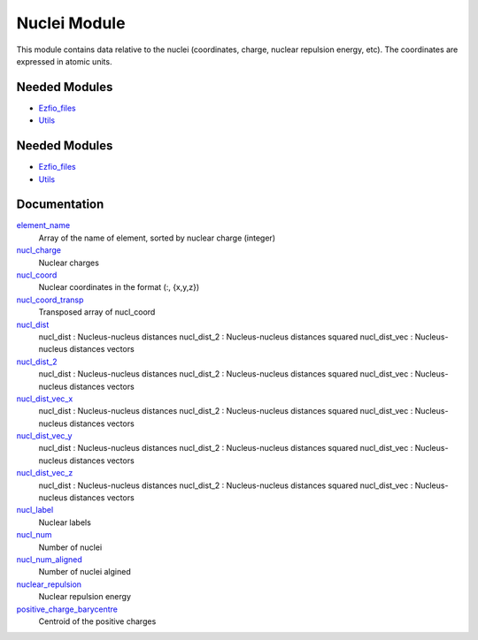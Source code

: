=============
Nuclei Module
=============

This module contains data relative to the nuclei (coordinates, charge,
nuclear repulsion energy, etc).
The coordinates are expressed in atomic units.

Needed Modules
==============

.. Do not edit this section It was auto-generated
.. by the `update_README.py` script.

.. image:: tree_dependency.png

* `Ezfio_files <http://github.com/LCPQ/quantum_package/tree/master/src/Ezfio_files>`_
* `Utils <http://github.com/LCPQ/quantum_package/tree/master/src/Utils>`_

Needed Modules
==============
.. Do not edit this section It was auto-generated
.. by the `update_README.py` script.


.. image:: tree_dependency.png

* `Ezfio_files <http://github.com/LCPQ/quantum_package/tree/master/src/Ezfio_files>`_
* `Utils <http://github.com/LCPQ/quantum_package/tree/master/src/Utils>`_

Documentation
=============
.. Do not edit this section It was auto-generated
.. by the `update_README.py` script.


`element_name <http://github.com/LCPQ/quantum_package/tree/master/src/Nuclei/nuclei.irp.f#L172>`_
  Array of the name of element, sorted by nuclear charge (integer)


`nucl_charge <http://github.com/LCPQ/quantum_package/tree/master/src/Nuclei/ezfio_interface.irp.f#L24>`_
  Nuclear charges


`nucl_coord <http://github.com/LCPQ/quantum_package/tree/master/src/Nuclei/nuclei.irp.f#L12>`_
  Nuclear coordinates in the format (:, {x,y,z})


`nucl_coord_transp <http://github.com/LCPQ/quantum_package/tree/master/src/Nuclei/nuclei.irp.f#L67>`_
  Transposed array of nucl_coord


`nucl_dist <http://github.com/LCPQ/quantum_package/tree/master/src/Nuclei/nuclei.irp.f#L86>`_
  nucl_dist     : Nucleus-nucleus distances
  nucl_dist_2   : Nucleus-nucleus distances squared
  nucl_dist_vec : Nucleus-nucleus distances vectors


`nucl_dist_2 <http://github.com/LCPQ/quantum_package/tree/master/src/Nuclei/nuclei.irp.f#L82>`_
  nucl_dist     : Nucleus-nucleus distances
  nucl_dist_2   : Nucleus-nucleus distances squared
  nucl_dist_vec : Nucleus-nucleus distances vectors


`nucl_dist_vec_x <http://github.com/LCPQ/quantum_package/tree/master/src/Nuclei/nuclei.irp.f#L83>`_
  nucl_dist     : Nucleus-nucleus distances
  nucl_dist_2   : Nucleus-nucleus distances squared
  nucl_dist_vec : Nucleus-nucleus distances vectors


`nucl_dist_vec_y <http://github.com/LCPQ/quantum_package/tree/master/src/Nuclei/nuclei.irp.f#L84>`_
  nucl_dist     : Nucleus-nucleus distances
  nucl_dist_2   : Nucleus-nucleus distances squared
  nucl_dist_vec : Nucleus-nucleus distances vectors


`nucl_dist_vec_z <http://github.com/LCPQ/quantum_package/tree/master/src/Nuclei/nuclei.irp.f#L85>`_
  nucl_dist     : Nucleus-nucleus distances
  nucl_dist_2   : Nucleus-nucleus distances squared
  nucl_dist_vec : Nucleus-nucleus distances vectors


`nucl_label <http://github.com/LCPQ/quantum_package/tree/master/src/Nuclei/ezfio_interface.irp.f#L6>`_
  Nuclear labels


`nucl_num <http://github.com/LCPQ/quantum_package/tree/master/src/Nuclei/ezfio_interface.irp.f#L46>`_
  Number of nuclei


`nucl_num_aligned <http://github.com/LCPQ/quantum_package/tree/master/src/Nuclei/nuclei.irp.f#L1>`_
  Number of nuclei algined


`nuclear_repulsion <http://github.com/LCPQ/quantum_package/tree/master/src/Nuclei/nuclei.irp.f#L144>`_
  Nuclear repulsion energy


`positive_charge_barycentre <http://github.com/LCPQ/quantum_package/tree/master/src/Nuclei/nuclei.irp.f#L128>`_
  Centroid of the positive charges

